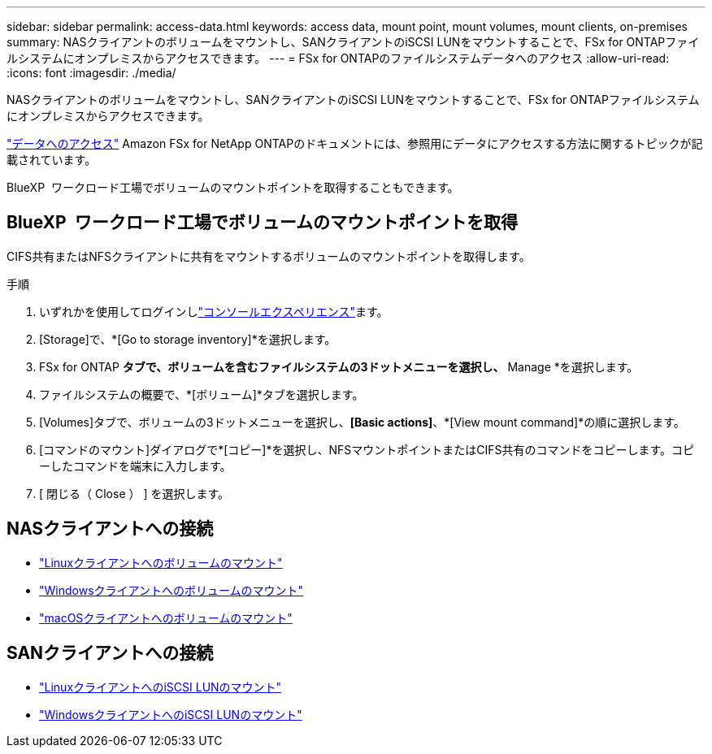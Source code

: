 ---
sidebar: sidebar 
permalink: access-data.html 
keywords: access data, mount point, mount volumes, mount clients, on-premises 
summary: NASクライアントのボリュームをマウントし、SANクライアントのiSCSI LUNをマウントすることで、FSx for ONTAPファイルシステムにオンプレミスからアクセスできます。 
---
= FSx for ONTAPのファイルシステムデータへのアクセス
:allow-uri-read: 
:icons: font
:imagesdir: ./media/


[role="lead"]
NASクライアントのボリュームをマウントし、SANクライアントのiSCSI LUNをマウントすることで、FSx for ONTAPファイルシステムにオンプレミスからアクセスできます。

link:https://docs.aws.amazon.com/fsx/latest/ONTAPGuide/supported-fsx-clients.html["データへのアクセス"^] Amazon FSx for NetApp ONTAPのドキュメントには、参照用にデータにアクセスする方法に関するトピックが記載されています。

BlueXP  ワークロード工場でボリュームのマウントポイントを取得することもできます。



== BlueXP  ワークロード工場でボリュームのマウントポイントを取得

CIFS共有またはNFSクライアントに共有をマウントするボリュームのマウントポイントを取得します。

.手順
. いずれかを使用してログインしlink:https://docs.netapp.com/us-en/workload-setup-admin/console-experiences.html["コンソールエクスペリエンス"^]ます。
. [Storage]で、*[Go to storage inventory]*を選択します。
. FSx for ONTAP *タブで、ボリュームを含むファイルシステムの3ドットメニューを選択し、* Manage *を選択します。
. ファイルシステムの概要で、*[ボリューム]*タブを選択します。
. [Volumes]タブで、ボリュームの3ドットメニューを選択し、*[Basic actions]*、*[View mount command]*の順に選択します。
. [コマンドのマウント]ダイアログで*[コピー]*を選択し、NFSマウントポイントまたはCIFS共有のコマンドをコピーします。コピーしたコマンドを端末に入力します。
. [ 閉じる（ Close ） ] を選択します。




== NASクライアントへの接続

* link:https://docs.aws.amazon.com/fsx/latest/ONTAPGuide/attach-linux-client.html["Linuxクライアントへのボリュームのマウント"^]
* link:https://docs.aws.amazon.com/fsx/latest/ONTAPGuide/attach-windows-client.html["Windowsクライアントへのボリュームのマウント"^]
* link:https://docs.aws.amazon.com/fsx/latest/ONTAPGuide/attach-mac-client.html["macOSクライアントへのボリュームのマウント"^]




== SANクライアントへの接続

* link:https://docs.aws.amazon.com/fsx/latest/ONTAPGuide/mount-iscsi-luns-linux.html["LinuxクライアントへのiSCSI LUNのマウント"^]
* link:https://docs.aws.amazon.com/fsx/latest/ONTAPGuide/mount-iscsi-windows.html["WindowsクライアントへのiSCSI LUNのマウント"^]

